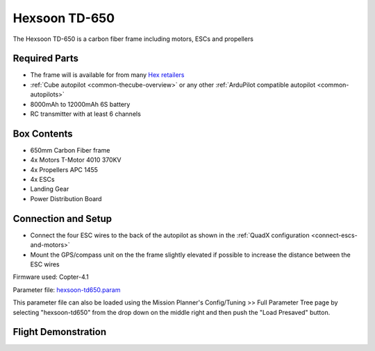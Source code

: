 .. _reference-frames-hexsoon-td650:

==============
Hexsoon TD-650
==============

.. image:: ../images/reference-frames-hexsoon-td650.jpeg

The Hexsoon TD-650 is a carbon fiber frame including motors, ESCs and propellers

Required Parts
--------------

- The frame will is available for from many `Hex retailers <http://www.proficnc.com/stores>`__
- :ref:`Cube autopilot <common-thecube-overview>` or any other :ref:`ArduPilot compatible autopilot <common-autopilots>`
- 8000mAh to 12000mAh 6S battery
- RC transmitter with at least 6 channels

Box Contents
------------

- 650mm Carbon Fiber frame
- 4x Motors T-Motor 4010 370KV
- 4x Propellers APC 1455
- 4x ESCs
- Landing Gear
- Power Distribution Board

Connection and Setup
--------------------

- Connect the four ESC wires to the back of the autopilot as shown in the :ref:`QuadX configuration <connect-escs-and-motors>`
- Mount the GPS/compass unit on the the frame slightly elevated if possible to increase the distance between the ESC wires

Firmware used: Copter-4.1

Parameter file: `hexsoon-td650.param <https://github.com/ArduPilot/ardupilot/blob/master/Tools/Frame_params/hexsoon-td650.param>`__

This parameter file can also be loaded using the Mission Planner's Config/Tuning >> Full Parameter Tree page by selecting "hexsoon-td650" from the drop down on the middle right and then push the "Load Presaved" button.

Flight Demonstration
--------------------
..  youtube:: FbzXvi3beDI
    :width: 100%
